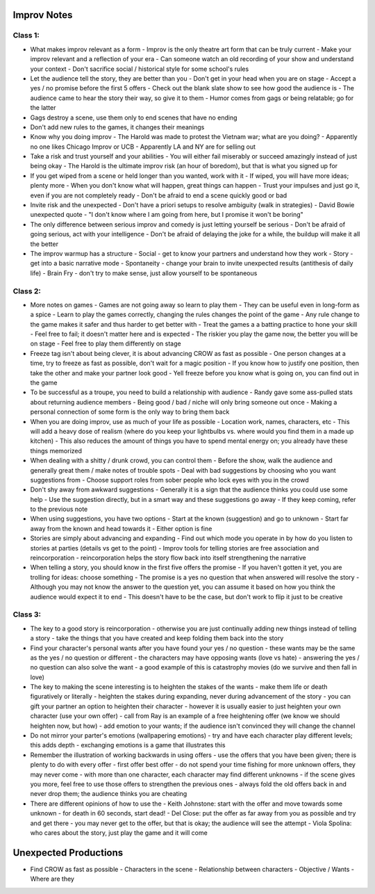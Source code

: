================================================================================
Improv Notes
================================================================================

--------------------------------------------------------------------------------
Class 1:
--------------------------------------------------------------------------------

* What makes improv relevant as a form
  - Improv is the only theatre art form that can be truly current
  - Make your improv relevant and a reflection of your era
  - Can someone watch an old recording of your show and understand your context
  - Don't sacrifice social / historical style for some school's rules
* Let the audience tell the story, they are better than you
  - Don't get in your head when you are on stage
  - Accept a yes / no promise before the first 5 offers
  - Check out the blank slate show to see how good the audience is
  - The audience came to hear the story their way, so give it to them
  - Humor comes from gags or being relatable; go for the latter
* Gags destroy a scene, use them only to end scenes that have no ending
* Don't add new rules to the games, it changes their meanings
* Know why you doing improv
  - The Harold was made to protest the Vietnam war; what are you doing?
  - Apparently no one likes Chicago Improv or UCB
  - Apparently LA and NY are for selling out
* Take a risk and trust yourself and your abilities
  - You will either fail miserably or succeed amazingly instead of just being okay
  - The Harold is the ultimate improv risk (an hour of boredom), but that is what you signed up for
* If you get wiped from a scene or held longer than you wanted, work with it
  - If wiped, you will have more ideas; plenty more
  - When you don't know what will happen, great things can happen
  - Trust your impulses and just go it, even if you are not completely ready
  - Don't be afraid to end a scene quickly good or bad
* Invite risk and the unexpected
  - Don't have a priori setups to resolve ambiguity (walk in strategies)
  - David Bowie unexpected quote
  - "I don't know where I am going from here, but I promise it won't be boring"
* The only difference between serious improv and comedy is just letting yourself be serious
  - Don't be afraid of going serious, act with your intelligence
  - Don't be afraid of delaying the joke for a while, the buildup will make it all the better
* The improv warmup has a structure
  - Social - get to know your partners and understand how they work
  - Story - get into a basic narrative mode
  - Spontaneity - change your brain to invite unexpected results (antithesis of daily life)
  - Brain Fry - don't try to make sense, just allow yourself to be spontaneous

--------------------------------------------------------------------------------
Class 2:
--------------------------------------------------------------------------------

* More notes on games
  - Games are not going away so learn to play them
  - They can be useful even in long-form as a spice
  - Learn to play the games correctly, changing the rules changes the point of the game
  - Any rule change to the game makes it safer and thus harder to get better with
  - Treat the games a a batting practice to hone your skill
  - Feel free to fail; it doesn't matter here and is expected
  - The riskier you play the game now, the better you will be on stage
  - Feel free to play them differently on stage
* Freeze tag isn't about being clever, it is about advancing CROW as fast as possible
  - One person changes at a time, try to freeze as fast as possible, don't wait for a magic position
  - If you know how to justify one position, then take the other and make your partner look good
  - Yell freeze before you know what is going on, you can find out in the game
* To be successful as a troupe, you need to build a relationship with audience
  - Randy gave some ass-pulled stats about returning audience members
  - Being good / bad / niche will only bring someone out once
  - Making a personal connection of some form is the only way to bring them back
* When you are doing improv, use as much of your life as possible
  - Location work, names, characters, etc
  - This will add a heavy dose of realism (where do you keep your lightbulbs vs. where would you find them in a made up kitchen)
  - This also reduces the amount of things you have to spend mental energy on; you already have these things memorized
* When dealing with a shitty / drunk crowd, you can control them
  - Before the show, walk the audience and generally great them / make notes of trouble spots
  - Deal with bad suggestions by choosing who you want suggestions from
  - Choose support roles from sober people who lock eyes with you in the crowd
* Don't shy away from awkward suggestions
  - Generally it is a sign that the audience thinks you could use some help
  - Use the suggestion directly, but in a smart way and these suggestions go away
  - If they keep coming, refer to the previous note
* When using suggestions, you have two options
  - Start at the known (suggestion) and go to unknown
  - Start far away from the known and head towards it
  - Either option is fine
* Stories are simply about advancing and expanding
  - Find out which mode you operate in by how do you listen to stories at parties (details vs get to the point)
  - Improv tools for telling stories are free association and reincorporation
  - reincorporation helps the story flow back into itself strengthening the narrative
* When telling a story, you should know in the first five offers the promise
  - If you haven't gotten it yet, you are trolling for ideas: choose something
  - The promise is a yes no question that when answered will resolve the story
  - Although you may not know the answer to the question yet, you can assume it based on how you think the audience would expect it to end
  - This doesn't have to be the case, but don't work to flip it just to be creative

--------------------------------------------------------------------------------
Class 3:
--------------------------------------------------------------------------------

* The key to a good story is reincorporation
  - otherwise you are just continually adding new things instead of telling a story
  - take the things that you have created and keep folding them back into the story
* Find your character's personal wants after you have found your yes / no question
  - these wants may be the same as the yes / no question or different
  - the characters may have opposing wants (love vs hate)
  - answering the yes / no question can also solve the want
  - a good example of this is catastrophy movies (do we survive and then fall in love)
* The key to making the scene interesting is to heighten the stakes of the wants
  - make them life or death figuratively or literally
  - heighten the stakes during expanding, never during advancement of the story
  - you can gift your partner an option to heighten their character
  - however it is usually easier to just heighten your own character (use your own offer)
  - call from Ray is an example of a free heightening offer (we know we should heighten now, but how)
  - add emotion to your wants; if the audience isn't convinced they will change the channel
* Do not mirror your parter's emotions (wallpapering emotions)
  - try and have each character play different levels; this adds depth
  - exchanging emotions is a game that illustrates this
* Remember the illustration of working backwards in using offers
  - use the offers that you have been given; there is plenty to do with every offer
  - first offer best offer
  - do not spend your time fishing for more unknown offers, they may never come
  - with more than one character, each character may find different unknowns
  - if the scene gives you more, feel free to use those offers to strengthen the previous ones
  - always fold the old offers back in and never drop them; the audience thinks you are cheating
* There are different opinions of how to use the
  - Keith Johnstone: start with the offer and move towards some unknown
  - for death in 60 seconds, start dead!
  - Del Close: put the offer as far away from you as possible and try and get there
  - you may never get to the offer, but that is okay; the audience will see the attempt
  - Viola Spolina: who cares about the story, just play the game and it will come

================================================================================
Unexpected Productions
================================================================================

.. TODO:: http://learnimprov.blogspot.com/2008/05/c-r-o-w.html

* Find CROW as fast as possible
  - Characters in the scene
  - Relationship between characters
  - Objective / Wants
  - Where are they
